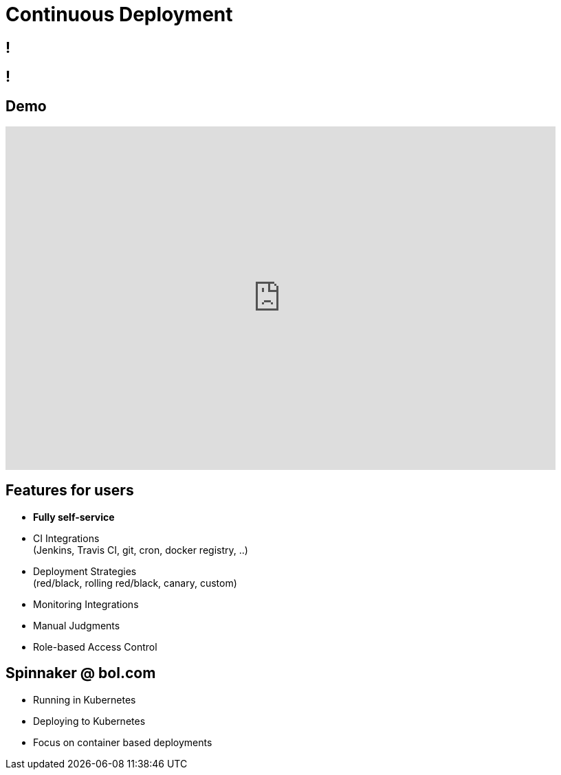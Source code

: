 [data-background={imagesdir}/spinnaker-logo.png]
= Continuous Deployment

[data-background={imagesdir}/spinnaker.io-homepage.png]
== !

[data-background={imagesdir}/spinnaker.io-homepage-enterprise.png]
== !

[data-background={imagesdir}/spinnaker-logo-blue.png]
== Demo

video::aubbyQ60W2U[youtube, start=30, end=143, width=800, height=500]
// start=30 == 0:30
// end=143 == 2:23

[data-background={imagesdir}/spinnaker-logo-blue.png]
== Features for users

* **Fully self-service**
* CI Integrations +
  (Jenkins, Travis CI, git, cron, docker registry, ..)
* Deployment Strategies +
  (red/black, rolling red/black, canary, custom)
* Monitoring Integrations
* Manual Judgments
* Role-based Access Control

[data-background={imagesdir}/spinnaker-logo-blue.png]
== Spinnaker @ bol.com

* Running in Kubernetes
* Deploying to Kubernetes
* Focus on container based deployments

